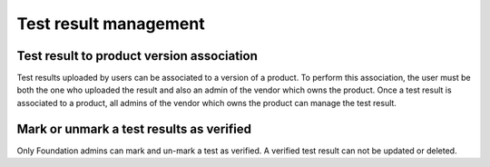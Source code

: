 Test result management
======================

Test result to product version association
^^^^^^^^^^^^^^^^^^^^^^^^^^^^^^^^^^^^^^^^^^

Test results uploaded by users can be associated to a version of a product. To
perform this association, the user must be both the one who uploaded the result
and also an admin of the vendor which owns the product. Once a test result is
associated to a product, all admins of the vendor which owns the product can
manage the test result.

Mark or unmark a test results as verified
^^^^^^^^^^^^^^^^^^^^^^^^^^^^^^^^^^^^^^^^^

Only Foundation admins can mark and un-mark a test as verified.  A verified
test result can not be updated or deleted.

